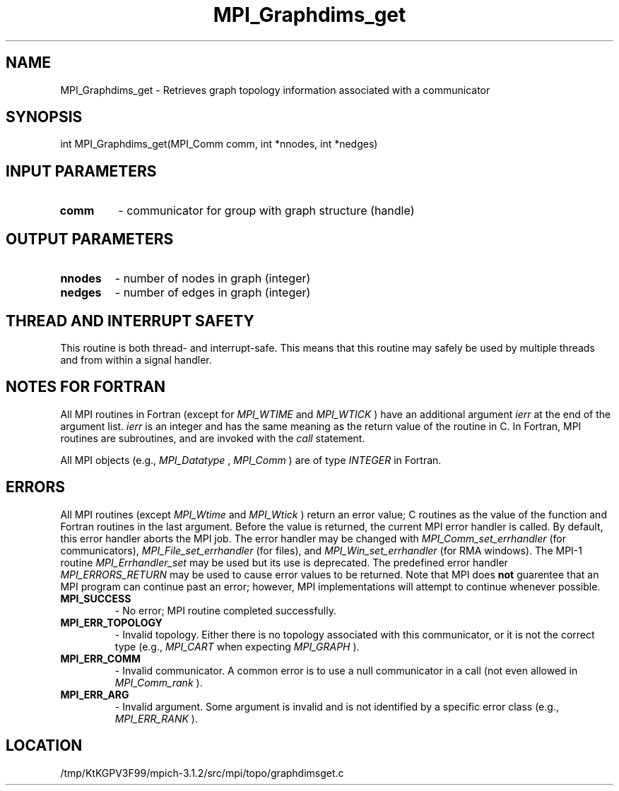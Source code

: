 .TH MPI_Graphdims_get 3 "7/21/2014" " " "MPI"
.SH NAME
MPI_Graphdims_get \-  Retrieves graph topology information associated with a  communicator 
.SH SYNOPSIS
.nf
int MPI_Graphdims_get(MPI_Comm comm, int *nnodes, int *nedges)
.fi
.SH INPUT PARAMETERS
.PD 0
.TP
.B comm 
- communicator for group with graph structure (handle) 
.PD 1

.SH OUTPUT PARAMETERS
.PD 0
.TP
.B nnodes 
- number of nodes in graph (integer) 
.PD 1
.PD 0
.TP
.B nedges 
- number of edges in graph (integer) 
.PD 1

.SH THREAD AND INTERRUPT SAFETY

This routine is both thread- and interrupt-safe.
This means that this routine may safely be used by multiple threads and
from within a signal handler.

.SH NOTES FOR FORTRAN
All MPI routines in Fortran (except for 
.I MPI_WTIME
and 
.I MPI_WTICK
) have
an additional argument 
.I ierr
at the end of the argument list.  
.I ierr
is an integer and has the same meaning as the return value of the routine
in C.  In Fortran, MPI routines are subroutines, and are invoked with the
.I call
statement.

All MPI objects (e.g., 
.I MPI_Datatype
, 
.I MPI_Comm
) are of type 
.I INTEGER
in Fortran.

.SH ERRORS

All MPI routines (except 
.I MPI_Wtime
and 
.I MPI_Wtick
) return an error value;
C routines as the value of the function and Fortran routines in the last
argument.  Before the value is returned, the current MPI error handler is
called.  By default, this error handler aborts the MPI job.  The error handler
may be changed with 
.I MPI_Comm_set_errhandler
(for communicators),
.I MPI_File_set_errhandler
(for files), and 
.I MPI_Win_set_errhandler
(for
RMA windows).  The MPI-1 routine 
.I MPI_Errhandler_set
may be used but
its use is deprecated.  The predefined error handler
.I MPI_ERRORS_RETURN
may be used to cause error values to be returned.
Note that MPI does 
.B not
guarentee that an MPI program can continue past
an error; however, MPI implementations will attempt to continue whenever
possible.

.PD 0
.TP
.B MPI_SUCCESS 
- No error; MPI routine completed successfully.
.PD 1
.PD 0
.TP
.B MPI_ERR_TOPOLOGY 
- Invalid topology.  Either there is no topology 
associated with this communicator, or it is not the correct type (e.g.,
.I MPI_CART
when expecting 
.I MPI_GRAPH
).
.PD 1
.PD 0
.TP
.B MPI_ERR_COMM 
- Invalid communicator.  A common error is to use a null
communicator in a call (not even allowed in 
.I MPI_Comm_rank
).
.PD 1
.PD 0
.TP
.B MPI_ERR_ARG 
- Invalid argument.  Some argument is invalid and is not
identified by a specific error class (e.g., 
.I MPI_ERR_RANK
).
.PD 1
.SH LOCATION
/tmp/KtKGPV3F99/mpich-3.1.2/src/mpi/topo/graphdimsget.c
